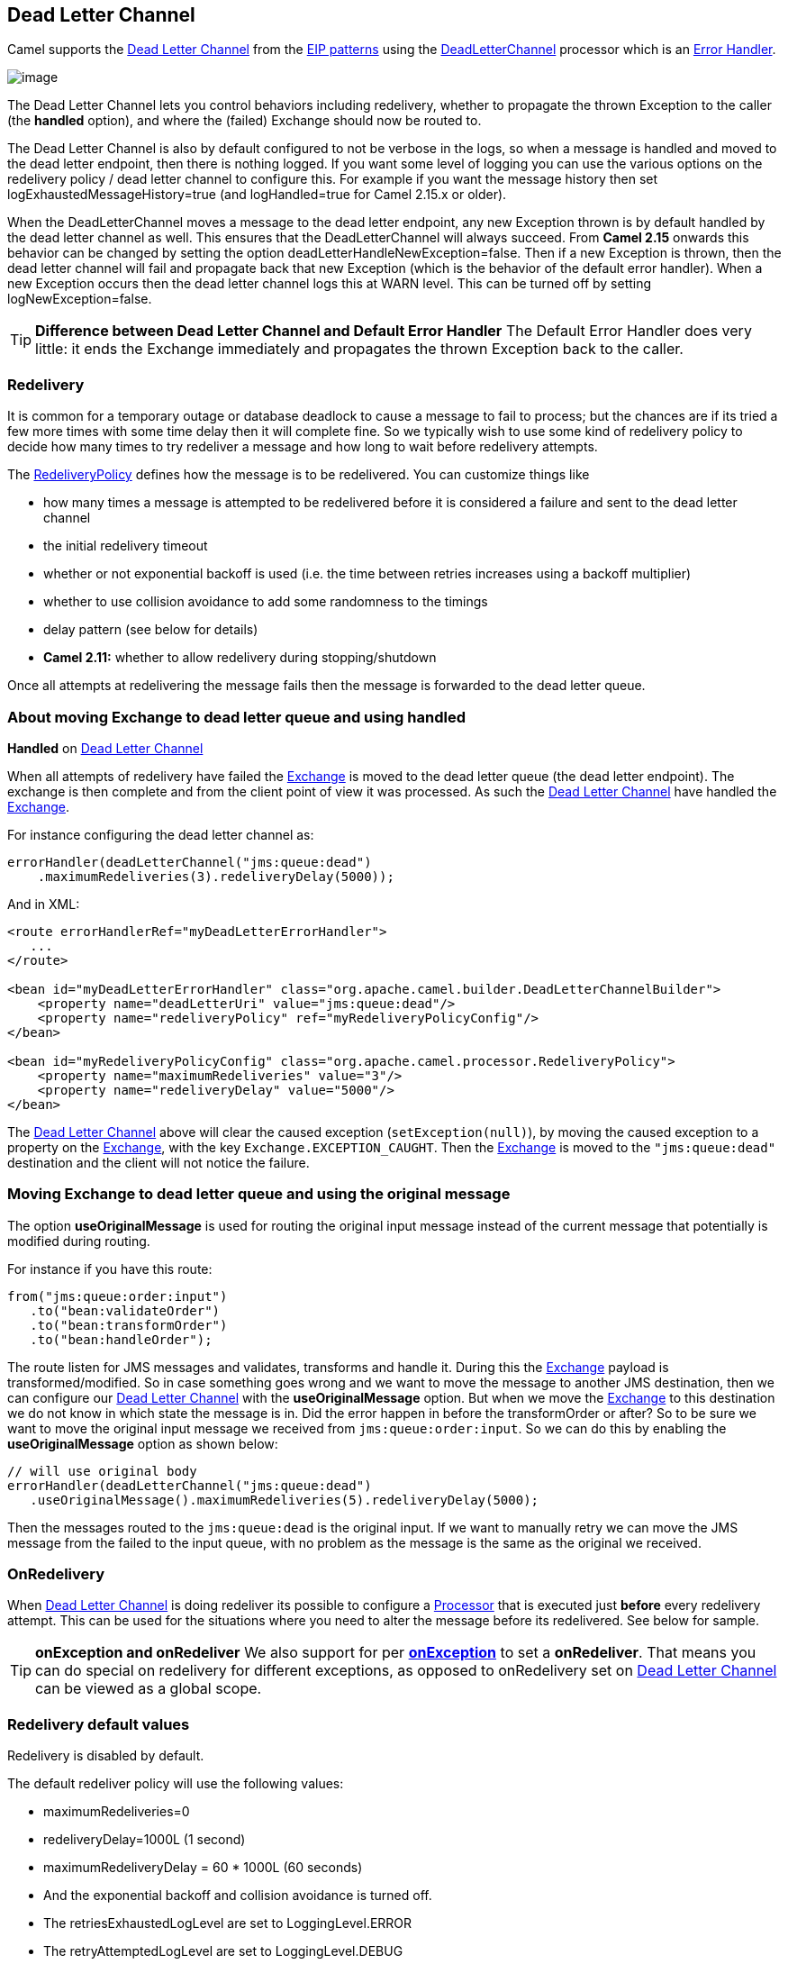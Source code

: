 [[DeadLetterChannel-DeadLetterChannel]]
== Dead Letter Channel

Camel supports the
http://www.enterpriseintegrationpatterns.com/DeadLetterChannel.html[Dead
Letter Channel] from the link:enterprise-integration-patterns.html[EIP
patterns] using the
http://camel.apache.org/maven/current/camel-core/apidocs/org/apache/camel/processor/DeadLetterChannel.html[DeadLetterChannel]
processor which is an link:error-handler.html[Error Handler].

image:http://www.enterpriseintegrationpatterns.com/img/DeadLetterChannelSolution.gif[image]

The Dead Letter Channel lets you control behaviors including redelivery,
whether to propagate the thrown Exception to the caller (the *handled*
option), and where the (failed) Exchange should now be routed to.

The Dead Letter Channel is also by default configured to not be verbose
in the logs, so when a message is handled and moved to the dead letter
endpoint, then there is nothing logged. If you want some level of
logging you can use the various options on the redelivery policy / dead
letter channel to configure this. For example if you want the message
history then set logExhaustedMessageHistory=true (and logHandled=true
for Camel 2.15.x or older).

When the DeadLetterChannel moves a message to the dead letter endpoint,
any new Exception thrown is by default handled by the dead letter
channel as well. This ensures that the DeadLetterChannel will always
succeed. From *Camel 2.15* onwards this behavior can be changed by
setting the option deadLetterHandleNewException=false. Then if a new
Exception is thrown, then the dead letter channel will fail and
propagate back that new Exception (which is the behavior of the default
error handler). When a new Exception occurs then the dead letter channel
logs this at WARN level. This can be turned off by setting
logNewException=false.

TIP: *Difference between Dead Letter Channel and Default Error
Handler* The Default Error Handler does very little: it ends the Exchange
immediately and propagates the thrown Exception back to the caller.

[[DeadLetterChannel-Redelivery]]
=== Redelivery

It is common for a temporary outage or database deadlock to cause a
message to fail to process; but the chances are if its tried a few more
times with some time delay then it will complete fine. So we typically
wish to use some kind of redelivery policy to decide how many times to
try redeliver a message and how long to wait before redelivery attempts.

The
http://camel.apache.org/maven/current/camel-core/apidocs/org/apache/camel/processor/RedeliveryPolicy.html[RedeliveryPolicy]
defines how the message is to be redelivered. You can customize things
like

* how many times a message is attempted to be redelivered before it is
considered a failure and sent to the dead letter channel
* the initial redelivery timeout
* whether or not exponential backoff is used (i.e. the time between
retries increases using a backoff multiplier)
* whether to use collision avoidance to add some randomness to the
timings
* delay pattern (see below for details)
* *Camel 2.11:* whether to allow redelivery during stopping/shutdown

Once all attempts at redelivering the message fails then the message is
forwarded to the dead letter queue.

[[DeadLetterChannel-AboutmovingExchangetodeadletterqueueandusinghandled]]
=== About moving Exchange to dead letter queue and using handled

*Handled* on <<DeadLetterChannel-DeadLetterChannel,Dead Letter Channel>>

When all attempts of redelivery have failed the
link:exchange.html[Exchange] is moved to the dead letter queue (the dead
letter endpoint). The exchange is then complete and from the client
point of view it was processed. As such the
<<DeadLetterChannel-DeadLetterChannel,Dead Letter Channel>> have handled the
link:exchange.html[Exchange].

For instance configuring the dead letter channel as:

[source,java]
----
errorHandler(deadLetterChannel("jms:queue:dead")
    .maximumRedeliveries(3).redeliveryDelay(5000));
----

And in XML:

[source,xml]
----
<route errorHandlerRef="myDeadLetterErrorHandler">
   ...
</route>

<bean id="myDeadLetterErrorHandler" class="org.apache.camel.builder.DeadLetterChannelBuilder">
    <property name="deadLetterUri" value="jms:queue:dead"/>
    <property name="redeliveryPolicy" ref="myRedeliveryPolicyConfig"/>
</bean>

<bean id="myRedeliveryPolicyConfig" class="org.apache.camel.processor.RedeliveryPolicy">
    <property name="maximumRedeliveries" value="3"/>
    <property name="redeliveryDelay" value="5000"/>
</bean>
----

The <<DeadLetterChannel-DeadLetterChannel,Dead Letter Channel>> above will clear
the caused exception (`setException(null)`), by moving the caused
exception to a property on the link:exchange.html[Exchange], with the
key `Exchange.EXCEPTION_CAUGHT`. Then the link:exchange.html[Exchange]
is moved to the `"jms:queue:dead"` destination and the client will not
notice the failure.

[[DeadLetterChannel-AboutmovingExchangetodeadletterqueueandusingtheoriginalmessage]]
=== Moving Exchange to dead letter queue and using the original message

The option *useOriginalMessage* is used for routing the original input
message instead of the current message that potentially is modified
during routing.

For instance if you have this route:

[source,java]
-----
from("jms:queue:order:input")
   .to("bean:validateOrder")
   .to("bean:transformOrder")
   .to("bean:handleOrder");
-----

The route listen for JMS messages and validates, transforms and handle
it. During this the link:exchange.html[Exchange] payload is
transformed/modified. So in case something goes wrong and we want to
move the message to another JMS destination, then we can configure our
<<DeadLetterChannel-DeadLetterChannel,Dead Letter Channel>> with the
*useOriginalMessage* option. But when we move the
link:exchange.html[Exchange] to this destination we do not know in which
state the message is in. Did the error happen in before the
transformOrder or after? So to be sure we want to move the original
input message we received from `jms:queue:order:input`. So we can do
this by enabling the *useOriginalMessage* option as shown below:

[source,java]
----
// will use original body
errorHandler(deadLetterChannel("jms:queue:dead")
   .useOriginalMessage().maximumRedeliveries(5).redeliveryDelay(5000);
----

Then the messages routed to the `jms:queue:dead` is the original input.
If we want to manually retry we can move the JMS message from the failed
to the input queue, with no problem as the message is the same as the
original we received.

[[DeadLetterChannel-OnRedelivery]]
=== OnRedelivery

When <<DeadLetterChannel-DeadLetterChannel,Dead Letter Channel>> is doing
redeliver its possible to configure a link:processor.html[Processor]
that is executed just *before* every redelivery attempt. This can be
used for the situations where you need to alter the message before its
redelivered. See below for sample.

TIP: *onException and onRedeliver*
We also support for per link:exception-clause.html[*onException*] to set
a *onRedeliver*. That means you can do special on redelivery for
different exceptions, as opposed to onRedelivery set on
<<DeadLetterChannel-DeadLetterChannel,Dead Letter Channel>> can be viewed as a
global scope.


[[DeadLetterChannel-Redeliverydefaultvalues]]
=== Redelivery default values

Redelivery is disabled by default.

The default redeliver policy will use the following values:

* maximumRedeliveries=0
* redeliveryDelay=1000L (1 second)
* maximumRedeliveryDelay = 60 * 1000L (60 seconds)
* And the exponential backoff and collision avoidance is turned off.
* The retriesExhaustedLogLevel are set to LoggingLevel.ERROR
* The retryAttemptedLogLevel are set to LoggingLevel.DEBUG
* Stack traces is logged for exhausted messages from Camel 2.2 onwards.
* Handled exceptions is not logged from Camel 2.3 onwards
* logExhaustedMessageHistory is true for default error handler, and
false for dead letter channel.
* logExhaustedMessageBody *Camel 2.17:* is disabled by default to avoid
logging sensitive message body/header details. If this option is true,
then logExhaustedMessageHistory must also be true.

The maximum redeliver delay ensures that a delay is never longer than
the value, default 1 minute. This can happen if you turn on the
exponential backoff.

The maximum redeliveries is the number of redelivery attempts. By
default Camel will try to process the exchange 1 + 5 times. 1 time for
the normal attempt and then 5 attempts as redeliveries.
Setting the maximumRedeliveries to a negative value such as -1 will
then always redelivery (unlimited). Setting the maximumRedeliveries to 0
will disable any redelivery attempt.

Camel will log delivery failures at the DEBUG logging level by default.
You can change this by specifying retriesExhaustedLogLevel and/or
retryAttemptedLogLevel.

You can turn logging of stack traces on/off. If turned off Camel will
still log the redelivery attempt. Its just much less verbose.

[[DeadLetterChannel-RedeliverDelayPattern]]
=== Redeliver Delay Pattern

Delay pattern is used as a single option to set a range pattern for
delays. If used then the following options does not apply: (delay,
backOffMultiplier, useExponentialBackOff, useCollisionAvoidance,
maximumRedeliveryDelay).

The idea is to set groups of ranges using the following syntax:
`limit:delay;limit 2:delay 2;limit 3:delay 3;...;limit N:delay N`

Each group has two values separated with colon

* limit = upper limit
* delay = delay in millis 
And the groups is again separated with semi colon. 
The rule of thumb is that the next groups should have a higher limit
than the previous group.

Lets clarify this with an example: 
 
`delayPattern=5:1000;10:5000;20:20000`

That gives us 3 groups:

* 5:1000
* 10:5000
* 20:20000

Resulting in these delays for redelivery attempt:

* Redelivery attempt number 1..4 = 0 millis (as the first group start
with 5)
* Redelivery attempt number 5..9 = 1000 millis (the first group)
* Redelivery attempt number 10..19 = 5000 millis (the second group)
* Redelivery attempt number 20.. = 20000 millis (the last group)

Note: The first redelivery attempt is 1, so the first group should start
with 1 or higher.

You can start a group with limit 1 to eg have a starting delay:
`delayPattern=1:1000;5:5000`

* Redelivery attempt number 1..4 = 1000 millis (the first group)
* Redelivery attempt number 5.. = 5000 millis (the last group)

There is no requirement that the next delay should be higher than the
previous. You can use any delay value you like. For example with
`delayPattern=1:5000;3:1000` we start with 5 sec delay and then later
reduce that to 1 second.

[[DeadLetterChannel-Redeliveryheader]]
=== Redelivery header

When a message is redelivered the
http://camel.apache.org/maven/camel-core/apidocs/org/apache/camel/processor/DeadLetterChannel.html[DeadLetterChannel]
will append a customizable header to the message to indicate how many
times its been redelivered.  
Before Camel 2.6: The header is *CamelRedeliveryCounter*, which is also
defined on the `Exchange.REDELIVERY_COUNTER`. 
Starting with 2.6: The header *CamelRedeliveryMaxCounter*, which is
also defined on the `Exchange.REDELIVERY_MAX_COUNTER`, contains the
maximum redelivery setting. This header is absent if you use
`retryWhile` or have unlimited maximum redelivery configured.

And a boolean flag whether it is being redelivered or not (first
attempt) 
The header *CamelRedelivered* contains a boolean if the message is
redelivered or not, which is also defined on the `Exchange.REDELIVERED`.

Dynamically calculated delay from the exchange 
In Camel 2.9 and 2.8.2: The header is *CamelRedeliveryDelay*, which is
also defined on the `Exchange.REDELIVERY_DELAY`. 
Is this header is absent, normal redelivery rules apply.

[[DeadLetterChannel-Whichendpointfailed]]
=== Which endpoint failed

*Available as of Camel 2.1*

When Camel routes messages it will decorate the
link:exchange.html[Exchange] with a property that contains the *last*
endpoint Camel send the link:exchange.html[Exchange] to:

[source,java]
----
String lastEndpointUri = exchange.getProperty(Exchange.TO_ENDPOINT, String.class);
----

The `Exchange.TO_ENDPOINT` have the constant value `CamelToEndpoint`.

This information is updated when Camel sends a message to any endpoint.
So if it exists its the *last* endpoint which Camel send the Exchange
to.

When for example processing the link:exchange.html[Exchange] at a given
<<Endpoint-Endpoints,Endpoint>> and the message is to be moved into the
dead letter queue, then Camel also decorates the Exchange with another
property that contains that *last* endpoint:

[source,java]
----
String failedEndpointUri = exchange.getProperty(Exchange.FAILURE_ENDPOINT, String.class);
----

The `Exchange.FAILURE_ENDPOINT` have the constant value
`CamelFailureEndpoint`.

This allows for example you to fetch this information in your dead
letter queue and use that for error reporting. +
 This is useable if the Camel route is a bit dynamic such as the dynamic
link:recipient-list.html[Recipient List] so you know which endpoints
failed.

These information is kept on the Exchange even if the message
was successfully processed by a given endpoint, and then later fails for
example in a local <<bean-component,Bean>> processing instead. So beware
that this is a hint that helps pinpoint errors.

[source,java]
----
from("activemq:queue:foo")
    .to("http://someserver/somepath")
    .beanRef("foo");
----

Now suppose the route above and a failure happens in the `foo` bean.
Then the `Exchange.TO_ENDPOINT` and `Exchange.FAILURE_ENDPOINT` will
still contain the value of `http://someserver/somepath`.

[[DeadLetterChannel-OnPrepareFailure]]
=== OnPrepareFailure

*Available as of Camel 2.16*

Before the exchange is sent to the dead letter queue, you can use
onPrepare to allow a custom `Processor` to prepare the exchange, such as
adding information why the Exchange failed. For example the following
processor adds a header with the exception message

[source,java]
----
public static class MyPrepareProcessor implements Processor {
    @Override
    public void process(Exchange exchange) throws Exception {
        Exception cause = exchange.getProperty(Exchange.EXCEPTION_CAUGHT, Exception.class);
        exchange.getIn().setHeader("FailedBecause", cause.getMessage());
    }
}
----

Then configure the error handler to use the processor as follows:

[source,java]
----
errorHandler(deadLetterChannel("jms:dead").onPrepareFailure(new MyPrepareProcessor()));
----

Configuring this from XML DSL is as shown:

[source,xml]
----
<bean id="myPrepare"
      class="org.apache.camel.processor.DeadLetterChannelOnPrepareTest.MyPrepareProcessor"/>


<errorHandler id="dlc" type="DeadLetterChannel" deadLetterUri="jms:dead" onPrepareFailureRef="myPrepare"/>
----

The onPrepare is also available using the default error handler.

[[DeadLetterChannel-Whichroutefailed]]
=== Which route failed

*Available as of Camel 2.10.4/2.11*

When Camel error handler handles an error such as
<<DeadLetterChannel-DeadLetterChannel,Dead Letter Channel>> or using
link:exception-clause.html[Exception Clause] with handled=true, then
Camel will decorate +
 the link:exchange.html[Exchange] with the route id where the error
occurred.

[source,java]
----
String failedRouteId = exchange.getProperty(Exchange.FAILURE_ROUTE_ID, String.class);
----

The `Exchange.FAILURE_ROUTE_ID` have the constant value
`CamelFailureRouteId`.

This allows for example you to fetch this information in your dead
letter queue and use that for error reporting.

[[DeadLetterChannel-Controlifredeliveryisallowedduringstoppingshutdown]]
=== Control if redelivery is allowed during stopping/shutdown

*Available as of Camel 2.11*

Prior to Camel 2.10, Camel will perform redelivery while stopping a
route, or shutting down Camel. This has improved a bit in Camel 2.10
onwards, as Camel will not perform redelivery attempts when shutting
down aggressively (eg during link:graceful-shutdown.html[Graceful
Shutdown] and timeout hit). From Camel 2.11 onwards there is a new
option `allowRedeliveryWhileStopping` which you can use to control if
redelivery is allowed or not; notice that any in progress redelivery
will still be executed. This option can only disallow any redelivery to
be executed *after* the stopping of a route/shutdown of Camel has been
triggered. If a redelivery is dissallowed then a
`RejectedExecutionException` is set on the link:exchange.html[Exchange]
and the processing of the link:exchange.html[Exchange] stops. This means
any consumer will see the link:exchange.html[Exchange] as failed due the
`RejectedExecutionException`.

The default value is `true` to be backwards compatible as before. For
example the following sample shows how to do this with Java DSL and XML
DSL

And the sample sample with XML DSL

[[DeadLetterChannel-Samples]]
=== Samples

The following example shows how to configure the Dead Letter Channel
configuration using the link:dsl.html[DSL]

You can also configure the
http://camel.apache.org/maven/current/camel-core/apidocs/org/apache/camel/processor/RedeliveryPolicy.html[RedeliveryPolicy]
as this example shows

[[DeadLetterChannel-HowcanImodifytheExchangebeforeredelivery]]
=== How can I modify the Exchange before redelivery?

We support directly in link:dead-letter-channel.html[Dead Letter
Channel] to set a link:processor.html[Processor] that is executed
*before* each redelivery attempt.

When <<DeadLetterChannel-DeadLetterChannel,Dead Letter Channel>> is doing
redeliver its possible to configure a link:processor.html[Processor]
that is executed just *before* every redelivery attempt. This can be
used for the situations where you need to alter the message before its
redelivered.

Here we configure the <<DeadLetterChannel-DeadLetterChannel,Dead Letter Channel>>
to use our processor `MyRedeliveryProcessor` to be executed before each
redelivery.

And this is the processor `MyRedeliveryProcessor` where we alter the
message.

[[DeadLetterChannel-HowcanIlogwhatcausedtheDeadLetterChanneltobeinvoked]]
=== How can I log what caused the Dead Letter Channel to be invoked?

You often need to know what went wrong that caused the Dead Letter
Channel to be used and it does not offer logging for this purpose. So
the Dead Letter Channel's endpoint can be set to a endpoint of our own
(such as `direct:deadLetterChannel`). We write a route to accept this
Exchange and log the Exception, then forward on to where we want the
failed Exchange moved to (which might be a DLQ queue for instance). See
also http://stackoverflow.com/questions/13711462/logging-camel-exceptions-and-sending-to-the-dead-letter-channel[http://stackoverflow.com/questions/13711462/logging-camel-exceptions-and-sending-to-the-dead-letter-channel]

[[DeadLetterChannel-UsingThisPattern]]
==== Using This Pattern

If you would like to use this EIP Pattern then please read the
<<GettingStarted-GettingStarted,Getting Started>>, you may also find the
<<Architecture-Architecture,Architecture>> useful particularly the description
of <<Endpoint-Endpoints,Endpoint>> and link:uris.html[URIs]. Then you could
try out some of the <<Examples-Examples,Examples>> first before trying
this pattern out.

* link:error-handler.html[Error Handler]
* link:exception-clause.html[Exception Clause]

